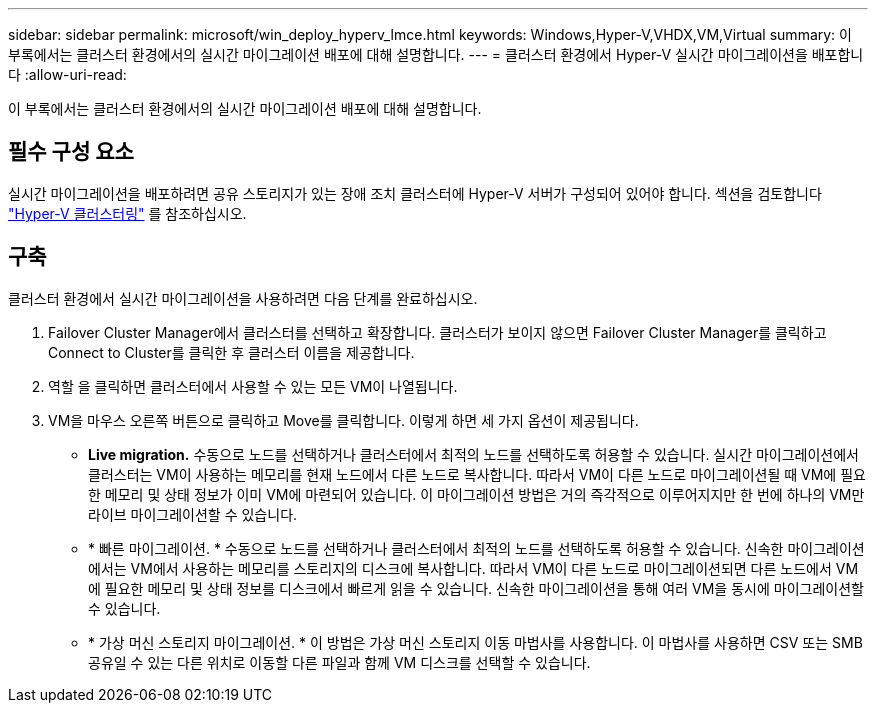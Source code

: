 ---
sidebar: sidebar 
permalink: microsoft/win_deploy_hyperv_lmce.html 
keywords: Windows,Hyper-V,VHDX,VM,Virtual 
summary: 이 부록에서는 클러스터 환경에서의 실시간 마이그레이션 배포에 대해 설명합니다. 
---
= 클러스터 환경에서 Hyper-V 실시간 마이그레이션을 배포합니다
:allow-uri-read: 


[role="lead"]
이 부록에서는 클러스터 환경에서의 실시간 마이그레이션 배포에 대해 설명합니다.



== 필수 구성 요소

실시간 마이그레이션을 배포하려면 공유 스토리지가 있는 장애 조치 클러스터에 Hyper-V 서버가 구성되어 있어야 합니다. 섹션을 검토합니다 link:win_deploy_hyperv.html["Hyper-V 클러스터링"] 를 참조하십시오.



== 구축

클러스터 환경에서 실시간 마이그레이션을 사용하려면 다음 단계를 완료하십시오.

. Failover Cluster Manager에서 클러스터를 선택하고 확장합니다. 클러스터가 보이지 않으면 Failover Cluster Manager를 클릭하고 Connect to Cluster를 클릭한 후 클러스터 이름을 제공합니다.
. 역할 을 클릭하면 클러스터에서 사용할 수 있는 모든 VM이 나열됩니다.
. VM을 마우스 오른쪽 버튼으로 클릭하고 Move를 클릭합니다. 이렇게 하면 세 가지 옵션이 제공됩니다.
+
** *Live migration.* 수동으로 노드를 선택하거나 클러스터에서 최적의 노드를 선택하도록 허용할 수 있습니다. 실시간 마이그레이션에서 클러스터는 VM이 사용하는 메모리를 현재 노드에서 다른 노드로 복사합니다. 따라서 VM이 다른 노드로 마이그레이션될 때 VM에 필요한 메모리 및 상태 정보가 이미 VM에 마련되어 있습니다. 이 마이그레이션 방법은 거의 즉각적으로 이루어지지만 한 번에 하나의 VM만 라이브 마이그레이션할 수 있습니다.
** * 빠른 마이그레이션. * 수동으로 노드를 선택하거나 클러스터에서 최적의 노드를 선택하도록 허용할 수 있습니다. 신속한 마이그레이션에서는 VM에서 사용하는 메모리를 스토리지의 디스크에 복사합니다. 따라서 VM이 다른 노드로 마이그레이션되면 다른 노드에서 VM에 필요한 메모리 및 상태 정보를 디스크에서 빠르게 읽을 수 있습니다. 신속한 마이그레이션을 통해 여러 VM을 동시에 마이그레이션할 수 있습니다.
** * 가상 머신 스토리지 마이그레이션. * 이 방법은 가상 머신 스토리지 이동 마법사를 사용합니다. 이 마법사를 사용하면 CSV 또는 SMB 공유일 수 있는 다른 위치로 이동할 다른 파일과 함께 VM 디스크를 선택할 수 있습니다.



